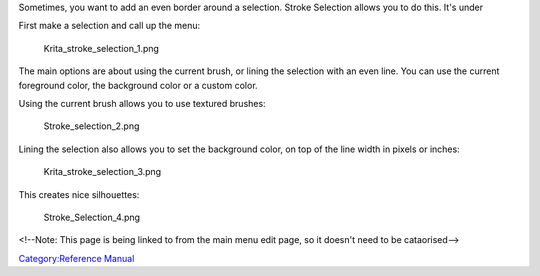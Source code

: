 Sometimes, you want to add an even border around a selection. Stroke
Selection allows you to do this. It's under

First make a selection and call up the menu:

.. figure:: Krita_stroke_selection_1.png
   :alt: Krita_stroke_selection_1.png

   Krita\_stroke\_selection\_1.png

The main options are about using the current brush, or lining the
selection with an even line. You can use the current foreground color,
the background color or a custom color.

Using the current brush allows you to use textured brushes:

.. figure:: Stroke_selection_2.png
   :alt: Stroke_selection_2.png

   Stroke\_selection\_2.png

Lining the selection also allows you to set the background color, on top
of the line width in pixels or inches:

.. figure:: Krita_stroke_selection_3.png
   :alt: Krita_stroke_selection_3.png

   Krita\_stroke\_selection\_3.png

This creates nice silhouettes:

.. figure:: Stroke_Selection_4.png
   :alt: Stroke_Selection_4.png

   Stroke\_Selection\_4.png

<!--Note: This page is being linked to from the main menu edit page, so
it doesn't need to be cataorised-->

`Category:Reference Manual <Category:Reference_Manual>`__
